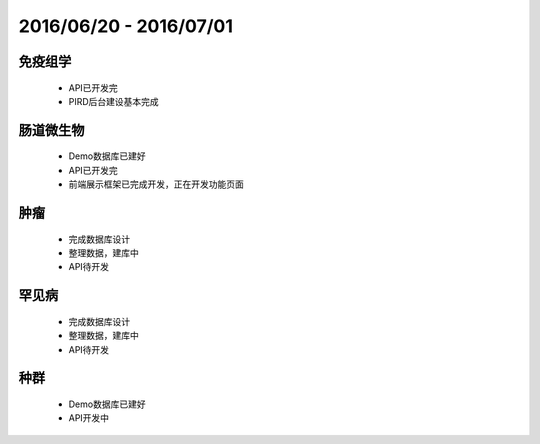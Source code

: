 .. _date0704_07015_index:

2016/06/20 - 2016/07/01
==========================
    
免疫组学
---------------

    - API已开发完
    - PIRD后台建设基本完成
    
肠道微生物
---------------------

    - Demo数据库已建好
    - API已开发完
    - 前端展示框架已完成开发，正在开发功能页面

    
肿瘤
---------------------

    - 完成数据库设计
    - 整理数据，建库中
    - API待开发
    
罕见病
---------------------

    - 完成数据库设计
    - 整理数据，建库中
    - API待开发

    
种群 
---------------------

    - Demo数据库已建好
    - API开发中

    
